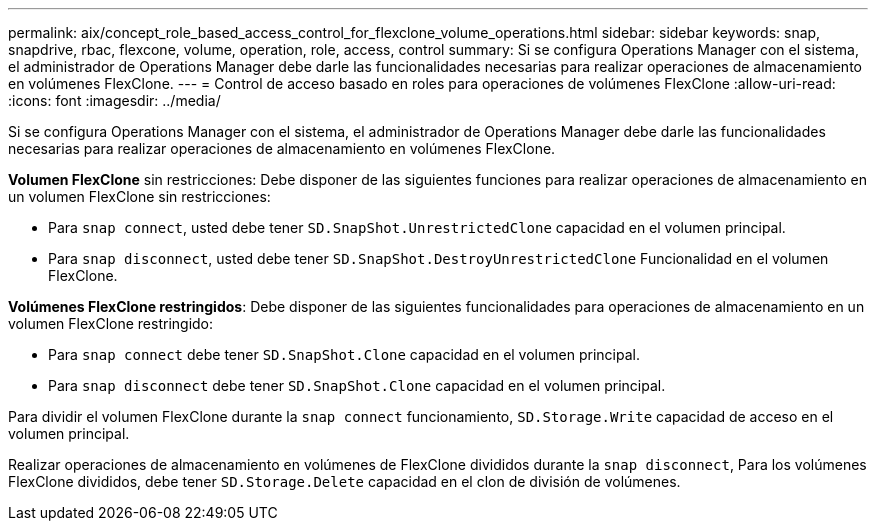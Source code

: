 ---
permalink: aix/concept_role_based_access_control_for_flexclone_volume_operations.html 
sidebar: sidebar 
keywords: snap, snapdrive, rbac, flexcone, volume, operation, role, access, control 
summary: Si se configura Operations Manager con el sistema, el administrador de Operations Manager debe darle las funcionalidades necesarias para realizar operaciones de almacenamiento en volúmenes FlexClone. 
---
= Control de acceso basado en roles para operaciones de volúmenes FlexClone
:allow-uri-read: 
:icons: font
:imagesdir: ../media/


[role="lead"]
Si se configura Operations Manager con el sistema, el administrador de Operations Manager debe darle las funcionalidades necesarias para realizar operaciones de almacenamiento en volúmenes FlexClone.

*Volumen FlexClone* sin restricciones: Debe disponer de las siguientes funciones para realizar operaciones de almacenamiento en un volumen FlexClone sin restricciones:

* Para `snap connect`, usted debe tener `SD.SnapShot.UnrestrictedClone` capacidad en el volumen principal.
* Para `snap disconnect`, usted debe tener `SD.SnapShot.DestroyUnrestrictedClone` Funcionalidad en el volumen FlexClone.


*Volúmenes FlexClone restringidos*: Debe disponer de las siguientes funcionalidades para operaciones de almacenamiento en un volumen FlexClone restringido:

* Para `snap connect` debe tener `SD.SnapShot.Clone` capacidad en el volumen principal.
* Para `snap disconnect` debe tener `SD.SnapShot.Clone` capacidad en el volumen principal.


Para dividir el volumen FlexClone durante la `snap connect` funcionamiento, `SD.Storage.Write` capacidad de acceso en el volumen principal.

Realizar operaciones de almacenamiento en volúmenes de FlexClone divididos durante la `snap disconnect`, Para los volúmenes FlexClone divididos, debe tener `SD.Storage.Delete` capacidad en el clon de división de volúmenes.
